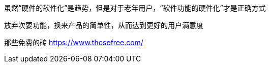 虽然“硬件的软件化”是趋势，但是对于老年用户，“软件功能的硬件化”才是正确方式

放弃次要功能，换来产品的简单性，从而达到更好的用户满意度

那些免费的砖 https://www.thosefree.com/

